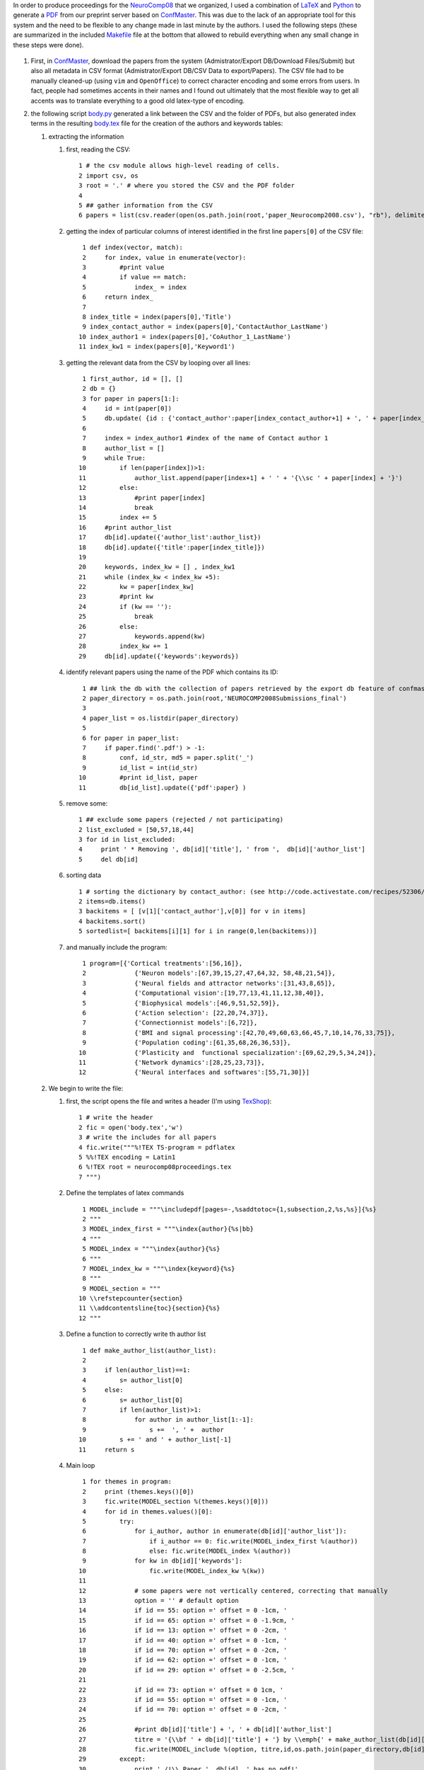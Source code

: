 .. title: Creating Proceedings (almost) automatically using python and latex
.. slug: 2009-08-26-Creating-Proceedings-(almost)-automatically-using-python-and-latex
.. date: 2009-08-26 13:36:57
.. type: text
.. tags: latex


In order to produce proceedings for the
`NeuroComp08 <http://2008.neurocomp.fr>`__ that we organized, I used a
combination of `LaTeX <http://invibe.net/LaurentPerrinet/UsingLaTeX>`__ and
`Python <http://invibe.net/LaurentPerrinet/ScientificPython>`__ to generate a
`PDF <http://2008.neurocomp.fr/neurocomp08proceedings.pdf>`__ from our
preprint server based on `ConfMaster <http://www.confmaster.net/>`__.
This was due to the lack of an appropriate tool for this system and the
need to be flexible to any change made in last minute by the authors. I
used the following steps (these are summarized in the included
`Makefile <http://invibe.net/LaurentPerrinet/NeuroComp08?action=AttachFile&do=view&target=Makefile>`__
file at the bottom that allowed to rebuild everything when any small
change in these steps were done).

 .. TEASER_END


#. First, in `ConfMaster <http://www.confmaster.net/>`__, download the
   papers from the system (Admistrator/Export DB/Download Files/Submit)
   but also all metadata in CSV format (Admistrator/Export DB/CSV Data
   to export/Papers). The CSV file had to be manually cleaned-up (using
   ``vim`` and ``OpenOffice``) to correct character encoding and some
   errors from users. In fact, people had sometimes accents in their
   names and I found out ultimately that the most flexible way to get
   all accents was to translate everything to a good old latex-type of
   encoding.
#. the following script
   `body.py <http://invibe.net/LaurentPerrinet/NeuroComp08?action=AttachFile&do=view&target=body.py>`__
   generated a link between the CSV and the folder of PDFs, but also
   generated index terms in the resulting
   `body.tex <http://invibe.net/LaurentPerrinet/NeuroComp08?action=AttachFile&do=view&target=body.tex>`__
   file for the creation of the authors and keywords tables:

   #. extracting the information

      #. first, reading the CSV:

         ::

                1 # the csv module allows high-level reading of cells.
                2 import csv, os
                3 root = '.' # where you stored the CSV and the PDF folder
                4
                5 ## gather information from the CSV
                6 papers = list(csv.reader(open(os.path.join(root,'paper_Neurocomp2008.csv'), "rb"), delimiter=',', quotechar = '"'))

      #. getting the index of particular columns of interest identified
         in the first line ``papers[0]`` of the CSV file:

         ::

                1 def index(vector, match):
                2     for index, value in enumerate(vector):
                3         #print value
                4         if value == match:
                5             index_ = index
                6     return index_
                7
                8 index_title = index(papers[0],'Title')
                9 index_contact_author = index(papers[0],'ContactAuthor_LastName')
               10 index_author1 = index(papers[0],'CoAuthor_1_LastName')
               11 index_kw1 = index(papers[0],'Keyword1')

      #. getting the relevant data from the CSV by looping over all
         lines:

         ::

                1 first_author, id = [], []
                2 db = {}
                3 for paper in papers[1:]:
                4     id = int(paper[0])
                5     db.update( {id : {'contact_author':paper[index_contact_author+1] + ', ' + paper[index_contact_author] } })
                6
                7     index = index_author1 #index of the name of Contact author 1
                8     author_list = []
                9     while True:
               10         if len(paper[index])>1:
               11             author_list.append(paper[index+1] + ' ' + '{\\sc ' + paper[index] + '}')
               12         else:
               13             #print paper[index]
               14             break
               15         index += 5
               16     #print author_list
               17     db[id].update({'author_list':author_list})
               18     db[id].update({'title':paper[index_title]})
               19
               20     keywords, index_kw = [] , index_kw1
               21     while (index_kw < index_kw +5):
               22         kw = paper[index_kw]
               23         #print kw
               24         if (kw == ''):
               25             break
               26         else:
               27             keywords.append(kw)
               28         index_kw += 1
               29     db[id].update({'keywords':keywords})

      #. identify relevant papers using the name of the PDF which
         contains its ID:

         ::

                1 ## link the db with the collection of papers retrieved by the export db feature of confmaster
                2 paper_directory = os.path.join(root,'NEUROCOMP2008Submissions_final')
                3
                4 paper_list = os.listdir(paper_directory)
                5
                6 for paper in paper_list:
                7     if paper.find('.pdf') > -1:
                8         conf, id_str, md5 = paper.split('_')
                9         id_list = int(id_str)
               10         #print id_list, paper
               11         db[id_list].update({'pdf':paper} )

      #. remove some:

         ::

                1 ## exclude some papers (rejected / not participating)
                2 list_excluded = [50,57,18,44]
                3 for id in list_excluded:
                4     print ' * Removing ', db[id]['title'], ' from ',  db[id]['author_list']
                5     del db[id]

      #. sorting data

         ::

                1 # sorting the dictionary by contact_author: (see http://code.activestate.com/recipes/52306/)
                2 items=db.items()
                3 backitems = [ [v[1]['contact_author'],v[0]] for v in items]
                4 backitems.sort()
                5 sortedlist=[ backitems[i][1] for i in range(0,len(backitems))]

      #. and manually include the program:

         ::

                1 program=[{'Cortical treatments':[56,16]},
                2             {'Neuron models':[67,39,15,27,47,64,32, 58,48,21,54]},
                3             {'Neural fields and attractor networks':[31,43,8,65]},
                4             {'Computational vision':[19,77,13,41,11,12,38,40]},
                5             {'Biophysical models':[46,9,51,52,59]},
                6             {'Action selection': [22,20,74,37]},
                7             {'Connectionnist models':[6,72]},
                8             {'BMI and signal processing':[42,70,49,60,63,66,45,7,10,14,76,33,75]},
                9             {'Population coding':[61,35,68,26,36,53]},
               10             {'Plasticity and  functional specialization':[69,62,29,5,34,24]},
               11             {'Network dynamics':[28,25,23,73]},
               12             {'Neural interfaces and softwares':[55,71,30]}]

   #. We begin to write the file:

      #. first, the script opens the file and writes a header (I'm using
         `TexShop <http://www.uoregon.edu/~koch/texshop/>`__):

         ::

                1 # write the header
                2 fic = open('body.tex','w')
                3 # write the includes for all papers
                4 fic.write("""%!TEX TS-program = pdflatex
                5 %%!TEX encoding = Latin1
                6 %!TEX root = neurocomp08proceedings.tex
                7 """)

      #. Define the templates of latex commands

         ::

                1 MODEL_include = """\includepdf[pages=-,%saddtotoc={1,subsection,2,%s,%s}]{%s}
                2 """
                3 MODEL_index_first = """\index{author}{%s|bb}
                4 """
                5 MODEL_index = """\index{author}{%s}
                6 """
                7 MODEL_index_kw = """\index{keyword}{%s}
                8 """
                9 MODEL_section = """
               10 \\refstepcounter{section}
               11 \\addcontentsline{toc}{section}{%s}
               12 """

      #. Define a function to correctly write th author list

         ::

                1 def make_author_list(author_list):
                2
                3     if len(author_list)==1:
                4         s= author_list[0]
                5     else:
                6         s= author_list[0]
                7         if len(author_list)>1:
                8             for author in author_list[1:-1]:
                9                 s +=  ', ' +  author
               10         s += ' and ' + author_list[-1]
               11     return s

      #. Main loop

         ::

                1 for themes in program:
                2     print (themes.keys()[0])
                3     fic.write(MODEL_section %(themes.keys()[0]))
                4     for id in themes.values()[0]:
                5         try:
                6             for i_author, author in enumerate(db[id]['author_list']):
                7                 if i_author == 0: fic.write(MODEL_index_first %(author))
                8                 else: fic.write(MODEL_index %(author))
                9             for kw in db[id]['keywords']:
               10                 fic.write(MODEL_index_kw %(kw))
               11
               12             # some papers were not vertically centered, correcting that manually
               13             option = '' # default option
               14             if id == 55: option =' offset = 0 -1cm, '
               15             if id == 65: option =' offset = 0 -1.9cm, '
               16             if id == 13: option =' offset = 0 -2cm, '
               17             if id == 40: option =' offset = 0 -1cm, '
               18             if id == 70: option =' offset = 0 -2cm, '
               19             if id == 62: option =' offset = 0 -1cm, '
               20             if id == 29: option =' offset = 0 -2.5cm, '
               21
               22             if id == 73: option =' offset = 0 1cm, '
               23             if id == 55: option =' offset = 0 -1cm, '
               24             if id == 70: option =' offset = 0 -2cm, '
               25
               26             #print db[id]['title'] + ', ' + db[id]['author_list']
               27             titre = '{\\bf ' + db[id]['title'] + '} by \\emph{' + make_author_list(db[id]['author_list']) + '}'
               28             fic.write(MODEL_include %(option, titre,id,os.path.join(paper_directory,db[id]['pdf']) ))
               29         except:
               30             print ' /!\\ Paper ', db[id], ' has no pdf!'

      #. Closing the file

         ::

                1 fic.close()

#. once this file is created, you may include it in a traditional
   proceedings latex file
   `neurocomp08proceedings.tex <http://invibe.net/LaurentPerrinet/NeuroComp08?action=AttachFile&do=view&target=neurocomp08proceedings.tex>`__:

   #. Defining the classes: In particular, we use ``pdfpages`` and
      ``multind``.

      ::

          %!TEX TS-program = pdflatex
          %!TEX encoding = ISO Latin 1
          %!TEX root = neurocomp08proceedings.tex
          \documentclass[twoside,a4paper]{article}%,draft
          \usepackage[applemac]{inputenc}%
          %
          \usepackage[final]{pdfpages}%
          \usepackage[pdftex, pdfusetitle ,colorlinks=false,pdfborder={0 0 0},pdftitle={Proceedings of the second french conference on  Computational Neuroscience: NeuroComp08}]{hyperref}%
          %
          \usepackage{makeidx}%,showidx}
          \usepackage{multind,multicol} % http://www.cs.ubc.ca/local/computing/software/latex/local-guide/node24.shtml
          \makeindex{author}%
          \makeindex{keyword}%
          %\renewcommand{\indexname}{List of authors}
          \newcommand{\bb}[1]{{\bf #1}} % to make first author bold
          %
          \usepackage{color}%
          \setlength\fboxsep{3pt}%
          %
          % Support for adding page headers and footers
          \usepackage{fancyhdr}
          %% Set the top and left margins so that the header hugs the to right corner of the paper
          %\topmargin -70pt
          %\oddsidemargin -70pt
          % Commands for adding headers and footers
          \pagestyle{fancy}
          %\fancyhead{} % clear all header fields
          %\fancyhead[RO,LE]{\sectionmark}
          \fancyfoot{} % clear all footer fields
          %\renewcommand{\sectionmark}[1]{\bfseries\markboth{\thesection.\ #1}{}}
          \renewcommand{\sectionmark}[1]{\markboth{#1}{}}
          \fancyfoot[LE,RO]{\thepage}
          \fancyfoot[LO,RE]{\colorbox{white}{Proceedings  of the second french conference on  Computational Neuroscience:  NeuroComp08}}
          \renewcommand{\headrulewidth}{0.2pt}
          \renewcommand{\footrulewidth}{0.4pt}
          %\setlength\textwidth{15cm}
          \setlength\headwidth{18.5cm}
          \setlength\textheight{25.85cm}
          %\setlength\hoffset{1cm}
          \topmargin=-1.95cm
          %\usepackage[a4paper,hmargin=1cm,vmargin=1cm]{geometry}
          %\usepackage[a4paper]{geometry}

   #. Begin the document by including the cover as a one-page PDF
      (converted from a SVG in the
      `Makefile <http://invibe.net/LaurentPerrinet/NeuroComp08?action=AttachFile&do=view&target=Makefile>`__
      below)

      ::

          \begin{document}
          \includepdf[pages=-]{affiche_NeuroComp.pdf}
          \newpage

          \includepdfset{pages=-,pagecommand=\thispagestyle{fancy}}
          \newpage

   #. Including a page with the `BibTex <http://invibe.net/LaurentPerrinet/BibTex>`__
      entry and the ISBN number (using macro file ``ean13.tex``)

      ::

          %%  FRONTMATTER:
          %
          %%\emptyheads
          \thispagestyle{empty}
          \include{titlepage}
          %\frontmatter
          %\newpage
          %\setcounter{page}{3}
          %\pagestyle{fancy}
          \pagestyle{empty}
          \subsection*{How to cite this proceedings book?}
          \begin{verbatim}
          @proceedings{NeuroComp08,
                   Title = {Proceedings of the second french conference on
                               Computational Neuroscience, Marseille},
                   Editor = {Laurent U. Perrinet and Emmanuel Dauc{\'e}},
                   Isbn = {978-2-9532965-0-1},
                   Url = {http://2008.neurocomp.fr},
                   Month ={October},
                   Year = {2008}}
          \end{verbatim}
          \vfill
          \begin{flushright}
          \input ean13
          \ISBN 978-2-9532965-0-1 %
          \vspace{2cm}
          \EAN 978-29-532965-0-1
          \end{flushright}
          \newpage
          \pagestyle{empty}
          \setlength{\parskip}{1ex plus 0.3ex minus 0.3ex}
          \setlength{\parindent}{1em}

   #. Some verbose introduction, see also
      `titlepage.tex <http://invibe.net/LaurentPerrinet/NeuroComp08?action=AttachFile&do=view&target=titlepage.tex>`__:

      ::

          \subsection*{Introduction}
          Ce recueil contient les actes de la seconde conférence française de neurosciences computationnelles qui s'est tenue à Marseille du 8 au 11 octobre 2008.

          Les neurosciences computationnelles portent sur l'étude des processus de traitement de l'information dans le système nerveux, du niveau de la cellule jusqu'à celui des populations de neurones et du contrôle du comportement. Le but de cette conférence est de rassembler des chercheurs issus de différentes disciplines, incluant les neurosciences, les sciences de l'information, la physique statistique ou encore la robotique, afin d'offrir un large panorama des recherches menées dans le domaine.

          Ce recueil présente les 68 contributions qui ont été présentées lors de la conférence, dans leur ordre d'apparition dans le programme. Le premier jour était consacré aux modèles de la cellule neurale, aux modèles des traitements visuels et corticaux, ainsi qu'aux modèles de réseaux de neurones bio-mimétiques. La seconde journée était consacrée aux interfaces cerveau-machine, à la dynamique des grands ensembles de neurones, à la plasticité fonctionnelle et aux interfaces neurales.

          Cette conférence a été rendue possible grâce au soutien de nombreuses institutions, et nous tenons à remercier le CNRS, la Société des neurosciences, Le conseil régional de la région Provence Alpes Côte d'Azur, le conseil général des Bouches de Rhône, la mairie de Marseille, l'université de Provence, l'IFR "Sciences du cerveau et de la cognition", et l'INRIA. Nous remercions chaleureusement la faculté de médecine de Marseille et l'université de la Méditerranée qui nous ont hébergés pendant tout le déroulement de la conférence.

          Les organisateurs de la conférence remercient les membres du comité scientifique et du comité de lecture, les auteurs des différentes contributions ainsi que tous ceux qui ont contribué au bon déroulement de ces journées.


          {\it This proceedings book contains the contributions that were presented at the second french conference on Computational Neuroscience that was held in Marseille from October 8th to 11th, 2008.

          Computational neuroscience is the study of the mechanisms governing the processing of information in the nervous system, from the cellular level to the population of neurons and behaviour control. The aim of this conference was to gather people from various fields, including neuroscience, information science, statistical physics or robotics, in order to give a large panorama of the ongoing research in the field.

          This book presents the 68 contributions which have been presented at the conference, with respect to their order of appearance in the conference program. The first day was devoted to the modelling of neural cells, to visual and cortical treatments and realistic neural networks models. The second day was devoted to brain-machine interfaces, large-scale and dynamical models, functional plasticity and neural interfaces.

          This conference has been made possible with financial support from the CNRS, the French Society of Neuroscience,  the regional council of Provence and of Bouches-du-Rhône, the city of Marseille, the university of Provence, the IFR "Sciences du Cerveau et de la Cognition" and the INRIA. It was kindly hosted by the Marseille medicine faculty and the University of the Mediterranean. We are grateful to all these supporting organizations for helping us gathering the computational neuroscience community in Marseille.

          The organizers of this conference would like to thank the scientific committee members and reviewers, the authors of the submitted papers and all those who have helped with which we could provide you the best conditions possible.
          }

          \vfill
          \noindent Laurent Perrinet and Emmanuel Daucé\hfill October, 2008
          \newpage

   #. Table of Contents

      ::

          %%%%%%%%TOC%%%%%%%%%%%%%%%%%%
          \pagestyle{empty}
          \oddsidemargin=2cm
          \evensidemargin=2cm
          \tableofcontents
          \newpage

   #. Including the above generated
      `body.tex <http://invibe.net/LaurentPerrinet/NeuroComp08?action=AttachFile&do=view&target=body.tex>`__
      file

      ::

          %%%%%%%%%%%%%%%%%%%%%%%%%%%%%
          %   MAINMATTER --  Section by Section
          \pagenumbering{arabic}
          \setcounter{page}{1}
          \oddsidemargin=-1cm
          \evensidemargin=5cm
          \input body %_static

   #. Finally, include both index:

      ::

          %%%%%%%%%%%%%%%   Author and Subject Index
          \oddsidemargin=2cm
          \evensidemargin=2cm
          \printindex{author}{Author Index}
          \printindex{keyword}{Keyword Index}

   #. And close the book:

      ::

          \thispagestyle{empty}
          %\includepdf[pages=-,pagecommand={\thispagestyle{empty}},addtotoc={1,section,1,{\bf Presentation of the INCF} by \emph{{\sc Chatzopoulou}, Elli},8}]{INCF_Neurocomp08.pdf}%
          \includepdf[pages=-,pagecommand={\thispagestyle{empty}}]{INCF_Neurocomp08.pdf}%
          \end{document}

#. A
   `Makefile <http://invibe.net/LaurentPerrinet/NeuroComp08?action=AttachFile&do=view&target=Makefile>`__
   eased debugging and flow control:

   ::

       latexfile = neurocomp08proceedings

       default: $(latexfile).pdf

       pdf: $(latexfile).pdf

       body.tex: paper_Neurocomp2008.csv body.py
               python body.py

       %.eps: %.png
               convert $< $@

       %.eps: %.jpg
               convert $< $@

       affiche_NeuroComp.pdf: affiche_NeuroComp.svg PACA3-coul_N_.pdf SdN.png  LogoMarseille.png LogoCnrs.png
               inkscape affiche_NeuroComp.svg -A affiche_NeuroComp.pdf


       $(latexfile).pdf: $(latexfile).tex body.tex titlepage.tex ean13.tex affiche_NeuroComp.pdf
               pdflatex  $(latexfile)
               makeindex keyword.idx
               makeindex author.idx
               pdflatex $(latexfile)
               while ( grep -q '^LaTeX Warning: Label(s) may have changed' $(latexfile).log) \
                       do pdflatex $(latexfile); done
               while ( grep -q 'Rerun to get citations correct.' $(latexfile).log) \
                       do pdflatex $(latexfile); done


       clean:
               rm -f $(latexfile).out  $(latexfile).pdf $(latexfile).log titlepage.aux \
                       $(latexfile).aux $(latexfile).toc  body.tex keyword.ilg author.ilg \
                       $(latexfile).ind author.idx keyword.idx author.ind keyword.ind

#. and
   `voilà! <http://invibe.net/LaurentPerrinet/NeuroComp08?action=AttachFile&do=view&target=neurocomp08proceedings.pdf>`__
